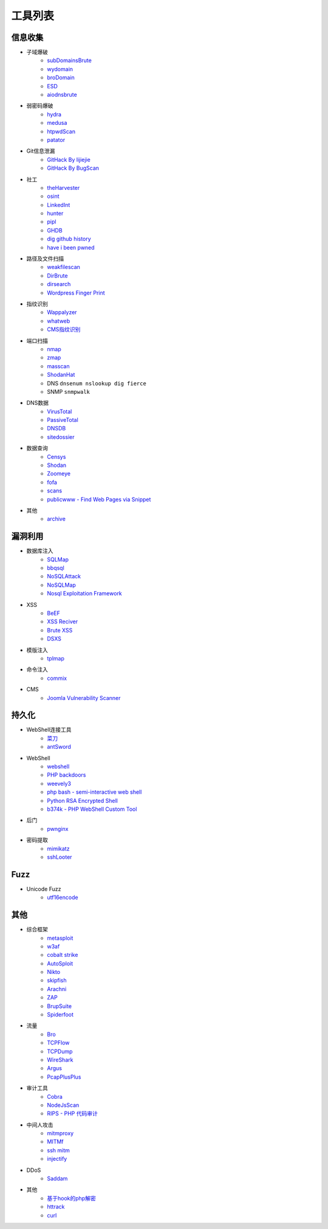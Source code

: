 工具列表
================================

信息收集
--------------------------------
- 子域爆破
    - `subDomainsBrute <https://github.com/lijiejie/subDomainsBrute>`_
    - `wydomain <https://github.com/ring04h/wydomain>`_
    - `broDomain <https://github.com/code-scan/BroDomain>`_
    - `ESD <https://github.com/FeeiCN/ESD>`_
    - `aiodnsbrute <https://github.com/blark/aiodnsbrute>`_

- 弱密码爆破
    - `hydra <https://github.com/vanhauser-thc/thc-hydra>`_
    - `medusa <https://github.com/jmk-foofus/medusa>`_
    - `htpwdScan <https://github.com/lijiejie/htpwdScan>`_
    - `patator <https://github.com/lanjelot/patator>`_

- Git信息泄漏
    - `GitHack By lijiejie <https://github.com/lijiejie/GitHack>`_
    - `GitHack By BugScan <https://github.com/BugScanTeam/GitHack>`_

- 社工
    - `theHarvester <https://github.com/laramies/theHarvester>`_
    - `osint <http://osintframework.com/>`_
    - `LinkedInt <https://github.com/mdsecactivebreach/LinkedInt>`_
    - `hunter <https://hunter.io>`_
    - `pipl <https://pipl.com/>`_
    - `GHDB <https://www.exploit-db.com/google-hacking-database/>`_
    - `dig github history <https://github.com/dxa4481/truffleHog>`_
    - `have i been pwned <https://github.com/kernelmachine/haveibeenpwned>`_

- 路径及文件扫描
    - `weakfilescan <https://github.com/ring04h/weakfilescan>`_
    - `DirBrute <https://github.com/Xyntax/DirBrute>`_
    - `dirsearch <https://github.com/maurosoria/dirsearch>`_
    - `Wordpress Finger Print <https://github.com/iniqua/plecost>`_

- 指纹识别
    - `Wappalyzer <https://github.com/AliasIO/Wappalyzer>`_
    - `whatweb <https://github.com/urbanadventurer/whatweb>`_
    - `CMS指纹识别 <https://github.com/n4xh4ck5/CMSsc4n>`_

- 端口扫描
    - `nmap <https://github.com/nmap/nmap>`_
    - `zmap <https://github.com/zmap/zmap>`_
    - `masscan <https://github.com/robertdavidgraham/masscan>`_
    - `ShodanHat <https://github.com/HatBashBR/ShodanHat>`_
    - DNS ``dnsenum nslookup dig fierce``
    - SNMP ``snmpwalk``

- DNS数据
    - `VirusTotal <https://www.virustotal.com/>`_
    - `PassiveTotal <https://passivetotal.org>`_
    - `DNSDB <https://www.dnsdb.info/>`_
    - `sitedossier <http://www.sitedossier.com/>`_

- 数据查询
    - `Censys <https://censys.io>`_
    - `Shodan <https://www.shodan.io/>`_
    - `Zoomeye <https://www.zoomeye.org/>`_
    - `fofa <https://fofa.so/>`_
    - `scans <https://scans.io/>`_
    - `publicwww - Find Web Pages via Snippet <https://publicwww.com/>`_

- 其他
    - `archive <https://archive.org/web/>`_

漏洞利用
--------------------------------
- 数据库注入
    - `SQLMap <https://github.com/sqlmapproject/sqlmap>`_
    - `bbqsql <https://github.com/Neohapsis/bbqsql>`_
    - `NoSQLAttack <https://github.com/youngyangyang04/NoSQLAttack>`_
    - `NoSQLMap <https://github.com/codingo/NoSQLMap>`_
    - `Nosql Exploitation Framework <https://github.com/torque59/Nosql-Exploitation-Framework>`_

- XSS
    - `BeEF <https://github.com/beefproject/beef>`_
    - `XSS Reciver <https://github.com/firesunCN/BlueLotus_XSSReceiver>`_
    - `Brute XSS <https://github.com/shawarkhanethicalhacker/BruteXSS>`_
    - `DSXS <https://github.com/stamparm/DSXS>`_

- 模版注入
    - `tplmap <https://github.com/epinna/tplmap>`_

- 命令注入
    - `commix <https://github.com/commixproject/commix>`_

- CMS
    - `Joomla Vulnerability Scanner <https://github.com/rezasp/joomscan>`_

持久化
--------------------------------
- WebShell连接工具
    - `菜刀 <https://github.com/Chora10/Cknife>`_
    - `antSword <https://github.com/antoor/antSword>`_

- WebShell
    - `webshell <https://github.com/tennc/webshell>`_
    - `PHP backdoors <https://github.com/bartblaze/PHP-backdoors>`_
    - `weevely3 <https://github.com/epinna/weevely3>`_
    - `php bash - semi-interactive web shell <https://github.com/Arrexel/phpbash>`_
    - `Python RSA Encrypted Shell <https://github.com/Eitenne/TopHat.git>`_
    - `b374k - PHP WebShell Custom Tool <https://github.com/b374k/b374k>`_

- 后门
    - `pwnginx <https://github.com/t57root/pwnginx>`_

- 密码提取
    - `mimikatz <https://github.com/gentilkiwi/mimikatz>`_
    - `sshLooter <https://github.com/mthbernardes/sshLooter>`_

Fuzz
--------------------------------
- Unicode Fuzz
    - `utf16encode <http://www.fileformat.info/info/charset/UTF-16/list.htm>`_

其他
--------------------------------
- 综合框架
    - `metasploit <https://www.metasploit.com/>`_
    - `w3af <http://w3af.org/>`_
    - `cobalt strike <https://www.cobaltstrike.com>`_
    - `AutoSploit <https://github.com/NullArray/AutoSploit/>`_
    - `Nikto <https://cirt.net/nikto2>`_
    - `skipfish <https://my.oschina.net/u/995648/blog/114321>`_
    - `Arachni <http://www.arachni-scanner.com/>`_
    - `ZAP <http://www.freebuf.com/sectool/5427.html>`_
    - `BrupSuite <https://portswigger.net/burp/>`_
    - `Spiderfoot <https://github.com/smicallef/spiderfoot>`_

- 流量
    - `Bro <https://www.bro.org/>`_
    - `TCPFlow <https://github.com/simsong/tcpflow>`_
    - `TCPDump <http://www.tcpdump.org/>`_
    - `WireShark <https://www.wireshark.org>`_
    - `Argus <https://github.com/salesforce/Argus>`_
    - `PcapPlusPlus <https://github.com/seladb/PcapPlusPlus>`_

- 审计工具
    - `Cobra <https://github.com/FeeiCN/cobra>`_
    - `NodeJsScan <https://github.com/ajinabraham/NodeJsScan>`_
    - `RIPS - PHP 代码审计 <http://rips-scanner.sourceforge.net/>`_

- 中间人攻击
    - `mitmproxy <https://github.com/mitmproxy/mitmproxy>`_
    - `MITMf <https://github.com/byt3bl33d3r/MITMf>`_
    - `ssh mitm <https://github.com/jtesta/ssh-mitm>`_
    - `injectify <https://github.com/samdenty99/injectify>`_

- DDoS
    - `Saddam <https://github.com/OffensivePython/Saddam>`_

- 其他
    - `基于hook的php解密 <https://github.com/CaledoniaProject/php-decoder>`_
    - `httrack <http://www.httrack.com/>`_
    - `curl <https://curl.haxx.se/>`_
